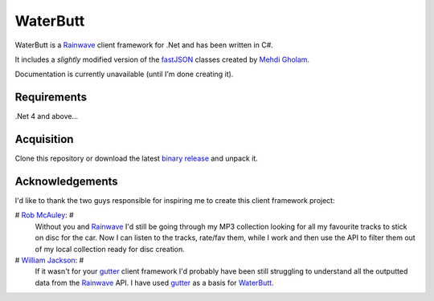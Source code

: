 WaterButt
=========

WaterButt is a Rainwave_ client framework for .Net and has been written in C#.

It includes a *slightly* modified version of the fastJSON_ classes created by `Mehdi Gholam`_.

Documentation is currently unavailable (until I'm done creating it).

Requirements
------------

.Net 4 and above...


Acquisition 
-----------

Clone this repository or download the latest `binary release`_ and unpack it.


Acknowledgements
----------------

I'd like to thank the two guys responsible for inspiring me to create this client framework project:

# `Rob McAuley`_: #
	Without you and Rainwave_ I'd still be going through my MP3 collection looking for all my favourite tracks to stick on disc for the car. Now I can listen to the tracks, rate/fav them, while I work and then use the API to filter them out of my local collection ready for disc creation.

# `William Jackson`_: #
	If it wasn't for your gutter_ client framework I'd probably have been still struggling to understand all the outputted data from the Rainwave_ API. I have used gutter_ as a basis for WaterButt_.


.. _Rainwave: http://rainwave.cc/api/
.. _fastJSON: http://www.codeproject.com/Articles/159450/fastJSON
.. _Mehdi Gholam: http://www.codeproject.com/Members/Mehdi-Gholam
.. _binary release: https://github.com/DuelMonster/WaterButt/releases
.. _Rob McAuley: https://github.com/rmcauley
.. _William Jackson: https://github.com/williamjacksn
.. _gutter: https://github.com/williamjacksn/gutter
.. _WaterButt: https://github.com/williamjacksn/gutter